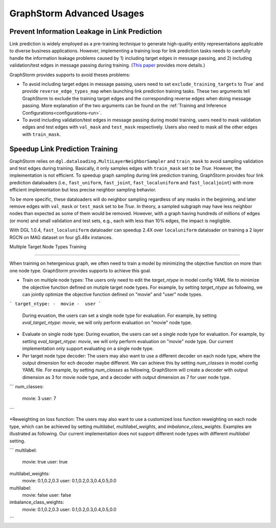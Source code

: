 .. _advanced_usages:

GraphStorm Advanced Usages
===========================

Prevent Information Leakage in Link Prediction
-----------------------------------------------

Link prediction is widely employed as a pre-training technique to generate high-quality entity representations applicable to diverse business applications. However, implementing a training loop for link prediction tasks needs to carefully handle the information leakage problems caused by 1) including target edges in message passing, and 2) including validation/test edges in message passing during training. (`This paper <https://arxiv.org/pdf/2306.00899.pdf>`_ provides more details.)

GraphStorm provides supports to avoid theses problems:

* To avoid including target edges in message passing, users need to set ``exclude_training_targets`` to `True`` and provide ``reverse_edge_types_map`` when launching link prediction training tasks. These two arguments tell GraphStorm to exclude the training target edges and the corresponding reverse edges when doing message passing. More explanation of the two arguments can be found on the :ref:`Training and Inference Configurations<configurations-run>`.

* To avoid including validation/test edges in message passing during model training, users need to mask validation edges and test edges with ``val_mask`` and ``test_mask`` respectively. Users also need to mask all the other edges with ``train_mask``.

Speedup Link Prediction Training
---------------------------------------------
GraphStorm relies on ``dgl.dataloading.MultiLayerNeighborSampler`` and ``train_mask`` to avoid sampling validation and test edges during training. Basically, it only samples edges with ``train_mask`` set to be `True`. However, the implementation is not efficient. To speedup graph sampling during link prediction training, GraphStorm provides four link prediction dataloaders (i.e., ``fast_uniform``, ``fast_joint``, ``fast_localuniform`` and ``fast_localjoint``) with more efficient implementation but less precise neighbor sampling behavior.

To be more specific, these dataloaders will do neighbor sampling regardless of any masks in the beginning, and later remove edges with  ``val_mask`` or ``test_mask`` set to be `True`. In theory, a sampled subgraph may have less neighbor nodes than expected as some of them would be removed. However, with a graph having hundreds of millions of edges (or more) and small validation and test sets, e.g., each with less than 10% edges, the impact is negligible.

With DGL 1.0.4, ``fast_localuniform`` dataloader can speedup 2.4X over ``localuniform`` dataloader on training a 2 layer RGCN on MAG dataset on four g5.48x instances.

Multiple Target Node Types Training

---------------------------------------------

When training on hetergenious graph, we often need to train a model by minimizing the objective function on more than one node type. GraphStorm provides supports to achieve this goal.

* Train on multiple node types: The users only need to edit the `target_ntype` in model config YAML file to minimize the objective function defined on mutiple target node types. For example, by setting `target_ntype` as following, we can jointly optimize the objective function defined on "movie" and "user" node types.
```
target_ntype:
-  movie
-  user
```
 During evuation, the users can set a single node type for evaluation. For example, by setting `eval_target_ntype:  movie`, we will only perform evaluation on "movie" node type.

* Evaluate on single node type:  During evuation, the users can set a single node type for evaluation. For example, by setting `eval_target_ntype:  movie`, we will only perform evaluation on "movie" node type. Our current implementation only support evaluating on a single node type.

* Per target node type decoder: The users may also want to use a different decoder on each node type, where the output dimension for ech decoder maybe different. We can achieve this by setting `num_classes`  in model config YAML file.  For example, by setting `num_classes` as following, GraphStorm will create a decoder with output dimension as 3 for movie node type, and a decoder with output dimension as 7 for user node type.
```
num_classes:
	movie:  3
	user:  7
```

*Reweighting on loss function: The users may also want to use a customized loss function reweighting on each node type, which can be achieved by setting `multilabel`, `multilabel_weights`, and `imbalance_class_weights`. Examples are illustrated as following.
Our current implementation does not support different node types with different `multilabel` setting.

```
multilabel:
	movie:  true
	user:  true
multilabel_weights:
	movie:  0.1,0.2,0.3
	user:  0.1,0.2,0.3,0.4,0.5,0.0

multilabel:
	movie:  false
	user:  false
imbalance_class_weights:
	movie:  0.1,0.2,0.3
	user:  0.1,0.2,0.3,0.4,0.5,0.0
```